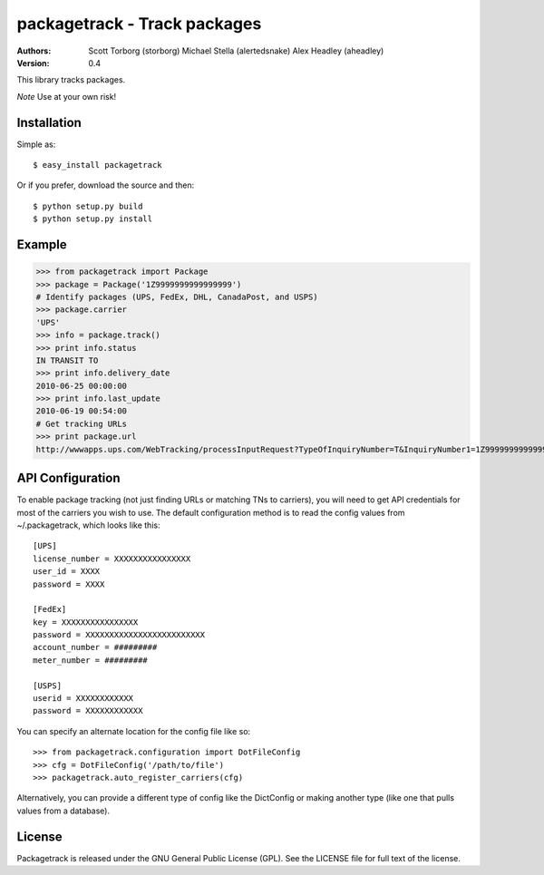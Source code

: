 ==================================================================================
packagetrack - Track packages
==================================================================================

:Authors:
    Scott Torborg (storborg)
    Michael Stella (alertedsnake)
    Alex Headley (aheadley)

:Version: 0.4

This library tracks packages.

*Note* Use at your own risk!

Installation
============

Simple as::

    $ easy_install packagetrack

Or if you prefer, download the source and then::

    $ python setup.py build
    $ python setup.py install

Example
=======

>>> from packagetrack import Package
>>> package = Package('1Z9999999999999999')
# Identify packages (UPS, FedEx, DHL, CanadaPost, and USPS)
>>> package.carrier
'UPS'
>>> info = package.track()
>>> print info.status
IN TRANSIT TO
>>> print info.delivery_date
2010-06-25 00:00:00
>>> print info.last_update
2010-06-19 00:54:00
# Get tracking URLs
>>> print package.url
http://wwwapps.ups.com/WebTracking/processInputRequest?TypeOfInquiryNumber=T&InquiryNumber1=1Z9999999999999999


API Configuration
=====================

To enable package tracking (not just finding URLs or matching TNs to carriers),
you will need to get API credentials for most of the carriers you wish to use.
The default configuration method is to read the config values from
~/.packagetrack, which looks like this::

    [UPS]
    license_number = XXXXXXXXXXXXXXXX
    user_id = XXXX
    password = XXXX

    [FedEx]
    key = XXXXXXXXXXXXXXXX
    password = XXXXXXXXXXXXXXXXXXXXXXXXX
    account_number = #########
    meter_number = #########

    [USPS]
    userid = XXXXXXXXXXXX
    password = XXXXXXXXXXXX

You can specify an alternate location for the config file like so::

    >>> from packagetrack.configuration import DotFileConfig
    >>> cfg = DotFileConfig('/path/to/file')
    >>> packagetrack.auto_register_carriers(cfg)

Alternatively, you can provide a different type of config like the
DictConfig or making another type (like one that pulls values from a database).


License
=======

Packagetrack is released under the GNU General Public License (GPL). See the
LICENSE file for full text of the license.


.. # vim: syntax=rst expandtab tabstop=4 shiftwidth=4 shiftround
